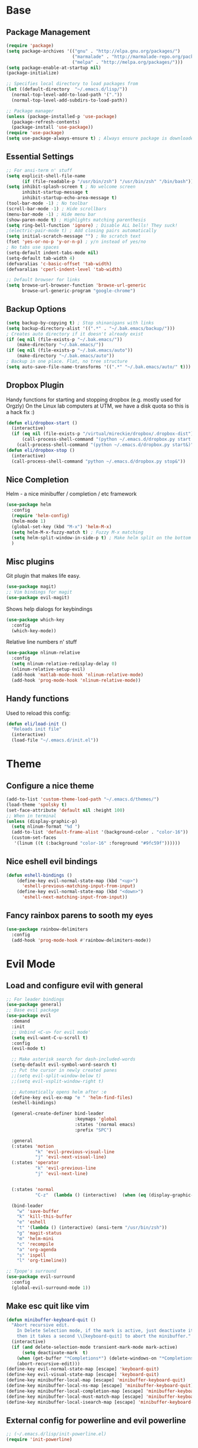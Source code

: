 * Base
** Package Management
   #+begin_src emacs-lisp :tangle yes
(require 'package)
(setq package-archives '(("gnu" . "http://elpa.gnu.org/packages/")
                         ("marmalade" . "http://marmalade-repo.org/packages/")
                         ("melpa" . "http://melpa.org/packages/")))
(setq package-enable-at-startup nil)
(package-initialize)

;; Specifies local directory to load packages from
(let ((default-directory  "~/.emacs.d/lisp/"))
  (normal-top-level-add-to-load-path '("."))
  (normal-top-level-add-subdirs-to-load-path))

;; Package manager
(unless (package-installed-p 'use-package)
  (package-refresh-contents)
  (package-install 'use-package))
(require 'use-package)
(setq use-package-always-ensure t) ; Always ensure package is downloaded
   #+end_src
** Essential Settings
   #+begin_src emacs-lisp :tangle yes
     ;; For ansi-term n' stuff
     (setq explicit-shell-file-name
           (if (file-readable-p "/usr/bin/zsh") "/usr/bin/zsh" "/bin/bash"))
     (setq inhibit-splash-screen t ; No welcome screen
           inhibit-startup-message t
           inhibit-startup-echo-area-message t)
     (tool-bar-mode -1) ; No toolbar
     (scroll-bar-mode -1) ; Hide scrollbars
     (menu-bar-mode -1) ; Hide menu bar
     (show-paren-mode t) ; Highlights matching parenthesis
     (setq ring-bell-function 'ignore) ; Disable ALL bells! They suck!
     ;(electric-pair-mode t) ; Add closing pairs automatically
     (setq initial-scratch-message "") ; No scratch text
     (fset 'yes-or-no-p 'y-or-n-p) ; y/n instead of yes/no
     ; No tabs use spaces
     (setq-default indent-tabs-mode nil)
     (setq-default tab-width 4)
     (defvaralias 'c-basic-offset 'tab-width)
     (defvaralias 'cperl-indent-level 'tab-width)

     ;; Default browser for links
     (setq browse-url-browser-function 'browse-url-generic
           browse-url-generic-program "google-chrome")
   #+end_src
** Backup Options
   #+begin_src emacs-lisp :tangle yes
(setq backup-by-copying t) ; Stop shinanigans with links
(setq backup-directory-alist '((".*" . "~/.bak.emacs/backup/")))
; Creates auto directory if it doesn't already exist
(if (eq nil (file-exists-p "~/.bak.emacs/"))
    (make-directory "~/.bak.emacs/"))
(if (eq nil (file-exists-p "~/.bak.emacs/auto"))
    (make-directory "~/.bak.emacs/auto"))
; Backup in one place. Flat, no tree structure
(setq auto-save-file-name-transforms '((".*" "~/.bak.emacs/auto/" t)))
   #+end_src
** Dropbox Plugin
   Handy functions for starting and stopping dropbox (e.g. mostly used for Orgzly)
   On the Linux lab computers at UTM, we have a disk quota so this is a hack fix :)
   #+begin_src emacs-lisp :tangle yes
(defun eli/dropbox-start ()
  (interactive)
  (if (eq nil (file-exists-p "/virtual/mireckie/dropbox/.dropbox-dist"))
      (call-process-shell-command "(python ~/.emacs.d/dropbox.py start -i&)")
    (call-process-shell-command "(python ~/.emacs.d/dropbox.py start&)")))
(defun eli/dropbox-stop ()
  (interactive)
  (call-process-shell-command "python ~/.emacs.d/dropbox.py stop&"))
   #+end_src
** Nice Completion
   Helm - a nice minibuffer / completion / etc framework
   #+begin_src emacs-lisp :tangle yes
     (use-package helm
       :config
       (require 'helm-config)
       (helm-mode 1)
       (global-set-key (kbd "M-x") 'helm-M-x)
       (setq helm-M-x-fuzzy-match t) ; Fuzzy M-x matching
       (setq helm-split-window-in-side-p t) ; Make helm split on the bottom edge
       )
   #+end_src
** Misc plugins
   Git plugin that makes life easy.
   #+begin_src emacs-lisp :tangle yes
     (use-package magit)
     ;; Vim bindings for magit
     (use-package evil-magit)
   #+end_src
   
   Shows help dialogs for keybindings
   #+begin_src emacs-lisp :tangle yes
     (use-package which-key
       :config
       (which-key-mode))
   #+end_src
   
   Relative line numbers n' stuff
   #+begin_src emacs-lisp :tangle yes
          (use-package nlinum-relative
            :config
            (setq nlinum-relative-redisplay-delay 0)
            (nlinum-relative-setup-evil)
            (add-hook 'matlab-mode-hook 'nlinum-relative-mode)
            (add-hook 'prog-mode-hook 'nlinum-relative-mode))
   #+end_src
** Handy functions
   Used to reload this config:
   #+begin_src emacs-lisp :tangle yes
     (defun eli/load-init ()
       "Reloads init file"
       (interactive)
       (load-file "~/.emacs.d/init.el"))
   #+end_src
* Theme
** Configure a nice theme
   #+begin_src emacs-lisp :tangle yes
(add-to-list 'custom-theme-load-path "~/.emacs.d/themes/")
(load-theme 'spolsky t)
(set-face-attribute 'default nil :height 100)
;; When in terminal
(unless (display-graphic-p) 
  (setq nlinum-format "%d ")
  (add-to-list 'default-frame-alist '(background-color . "color-16"))
  (custom-set-faces
   '(linum ((t (:background "color-16" :foreground "#9fc59f"))))))
   #+end_src
** Nice eshell evil bindings
   #+begin_src emacs-lisp :tangle yes
(defun eshell-bindings ()
    (define-key evil-normal-state-map (kbd "<up>")
      'eshell-previous-matching-input-from-input)
    (define-key evil-normal-state-map (kbd "<down>")
      'eshell-next-matching-input-from-input))
   #+end_src
** Fancy rainbox parens to sooth my eyes
   #+begin_src emacs-lisp :tangle yes
(use-package rainbow-delimiters
  :config
  (add-hook 'prog-mode-hook #'rainbow-delimiters-mode))
   #+end_src
* Evil Mode
** Load and configure evil with general
   #+begin_src emacs-lisp :tangle yes
     ;; For leader bindings
     (use-package general)
     ;; Base evil package
     (use-package evil
       :demand
       :init
       ;; Unbind <C-u> for evil mode'
       (setq evil-want-C-u-scroll t)
       :config
       (evil-mode t)

       ;; Make asterisk search for dash-included-words
       (setq-default evil-symbol-word-search t)
       ;; Put the cursor in newly created panes
       ;;(setq evil-split-window-below t)
       ;;(setq evil-vsplit-window-right t)

       ;; Automatically opens helm after :e
       (define-key evil-ex-map "e " 'helm-find-files)
       (eshell-bindings)
       
       (general-create-definer bind-leader
                               :keymaps 'global
                               :states '(normal emacs)
                               :prefix "SPC")

       :general
       (:states 'motion
                "k" 'evil-previous-visual-line
                "j" 'evil-next-visual-line)
       (:states 'operator
                "k" 'evil-previous-line
                "j" 'evil-next-line)
       

       (:states 'normal
                "C-z"  (lambda () (interactive)  (when (eq (display-graphic-p) nil) (suspend-frame))))

       (bind-leader
         "w" 'save-buffer
         "k" 'kill-this-buffer
         "e" 'eshell
         "t" '(lambda () (interactive) (ansi-term "/usr/bin/zsh"))
         "g" 'magit-status
         "m" 'helm-mini
         "c" 'recompile
         "a" 'org-agenda
         "s" 'ispell
         "l" 'org-timeline))

     ;; Tpope's surround
     (use-package evil-surround
       :config
       (global-evil-surround-mode 1))
   #+end_src
** Make esc quit like vim
   #+begin_src emacs-lisp :tangle yes
(defun minibuffer-keyboard-quit ()
  "Abort recursive edit.
    In Delete Selection mode, if the mark is active, just deactivate it;
    then it takes a second \\[keyboard-quit] to abort the minibuffer."
  (interactive)
  (if (and delete-selection-mode transient-mark-mode mark-active)
      (setq deactivate-mark  t)
    (when (get-buffer "*Completions*") (delete-windows-on "*Completions*"))
    (abort-recursive-edit)))
(define-key evil-normal-state-map [escape] 'keyboard-quit)
(define-key evil-visual-state-map [escape] 'keyboard-quit)
(define-key minibuffer-local-map [escape] 'minibuffer-keyboard-quit)
(define-key minibuffer-local-ns-map [escape] 'minibuffer-keyboard-quit)
(define-key minibuffer-local-completion-map [escape] 'minibuffer-keyboard-quit)
(define-key minibuffer-local-must-match-map [escape] 'minibuffer-keyboard-quit)
(define-key minibuffer-local-isearch-map [escape] 'minibuffer-keyboard-quit)
   #+end_src
** External config for powerline and evil powerline
   #+begin_src emacs-lisp :tangle yes
;; (~/.emacs.d/lisp/init-powerline.el)
(require 'init-powerline)
   #+end_src
* Language Modes
** Org
   #+begin_src emacs-lisp :tangle yes
     ;; Better looking org headers
     (use-package org-bullets
       :config
       (add-hook 'org-mode-hook (lambda () (org-bullets-mode 1))))

     (setq
      org-pretty-entities t ; Alows org to displayed UTF-8 chars like \alpha
      org-startup-truncated nil
      org-src-fontify-natively t
      org-agenda-files '("~/Dropbox/Notes/everything.org")
      org-src-window-setup 'current-window
      org-ellipsis " ⤵")

     (add-to-list 'auto-mode-alist '("\\.org\\'" . org-mode))
     (global-set-key "\C-cl" 'org-store-link)
     ;; To enable an agenda hotkey
     (global-set-key "\C-ca" 'org-agenda)
     (global-set-key "\C-cb" 'org-iswitchb)
   #+end_src
   
   These settings are for Org Agenda.
   #+begin_src emacs-lisp :tangle yes
     ;; Match those tagged with, are not scheduled/deadlined, are not DONE.
     (setq org-agenda-custom-commands
           `(("d" "non-[d]eadlined tasks"
              tags "-DEADLINE={.+}/!+TODO|+STARTED|+WAITING -SCHEDULED={.+}/!+TODO|+STARTED|+WAITING")))

     ;; Make the agenda schedule prettier
     (setq org-agenda-prefix-format
           '((agenda . " %i %-12t% s %b\n                           ")
             (timeline . "  % s")
             (todo . " %i %-12:c")
             (tags . " %i %-12:c")
             (search . " %i %-12:c")))

     (setq org-agenda-start-day "-3d")
     (setq org-agenda-span 30)
     (setq org-agenda-show-all-dates nil) ; Omit empty days in the agenda
     (setq org-deadline-warning-days 0) ; Disable pre-warnings
   #+end_src
** Markdown
   #+begin_src emacs-lisp :tangle yes
(use-package markdown-mode
  :mode ("\\.\\(m\\(ark\\)?down\\|md\\)$" . markdown-mode)
  :config)
   #+end_src
** Prolog
   #+begin_src emacs-lisp :tangle yes
     (add-to-list 'auto-mode-alist '("\\.pro\\'" . prolog-mode))
     (add-hook 'prolog-mode-hook
               (lambda ()
                 (local-set-key (kbd "C-c C-c") 'prolog-compile-file)
                 (local-set-key (kbd "<backtab>") 'ediprolog-dwim)))
   #+end_src
** DocViewMode
   This mode is for document viewing, such as PDFs.

   #+begin_src emacs-lisp :tangle yes
     ;; Evil mode caused the document to blink - this fixes it
     (evil-set-initial-state 'doc-view-mode 'emacs)
     (add-hook 'doc-view-mode-hook
               (lambda ()
                 (set (make-local-variable 'evil-emacs-state-cursor) (list nil))))
   #+end_src
** Matlab
   #+begin_src emacs-lisp :tangle yes
     (use-package matlab-mode
       :config
       (autoload 'matlab-mode "matlab" "Matlab Editing Mode" t)
       (add-to-list
        'auto-mode-alist
        '("\\.m$" . matlab-mode))
       (setq matlab-indent-function t)
       (setq matlab-shell-command "matlab")
       ;; elisp setup for matlab-mode:
       (setq matlab-shell-command-switches (list "-nodesktop")))
   #+end_src
